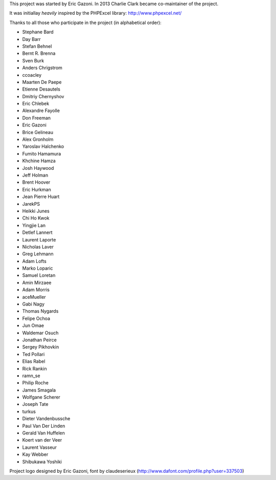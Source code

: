 This project was started by Eric Gazoni. In 2013 Charlie Clark became
co-maintainer of the project.

It was initiallay *heavily* inspired by the PHPExcel library:
http://www.phpexcel.net/

Thanks to all those who participate in the project (in alphabetical order):

* Stephane Bard
* Day Barr
* Stefan Behnel
* Bernt R. Brenna
* Sven Burk
* Anders Chrigstrom
* ccoacley
* Maarten De Paepe
* Etienne Desautels
* Dmitriy Chernyshov
* Eric Chlebek
* Alexandre Fayolle
* Don Freeman
* Eric Gazoni
* Brice Gelineau
* Alex Gronholm
* Yaroslav Halchenko
* Fumito Hamamura
* Khchine Hamza
* Josh Haywood
* Jeff Holman
* Brent Hoover
* Eric Hurkman
* Jean Pierre Huart
* JarekPS
* Heikki Junes
* Chi Ho Kwok
* Yingjie Lan
* Detlef Lannert
* Laurent Laporte
* Nicholas Laver
* Greg Lehmann
* Adam Lofts
* Marko Loparic
* Samuel Loretan
* Amin Mirzaee
* Adam Morris
* aceMueller
* Gabi Nagy
* Thomas Nygards
* Felipe Ochoa
* Jun Omae
* Waldemar Osuch
* Jonathan Peirce
* Sergey Pikhovkin
* Ted Pollari
* Elias Rabel
* Rick Rankin
* ramn_se
* Philip Roche
* James Smagala
* Wolfgane Scherer
* Joseph Tate
* turkus
* Dieter Vandenbussche
* Paul Van Der Linden
* Gerald Van Huffelen
* Koert van der Veer
* Laurent Vasseur
* Kay Webber
* Shibukawa Yoshiki

Project logo designed by Eric Gazoni, font by claudeserieux
(http://www.dafont.com/profile.php?user=337503)
